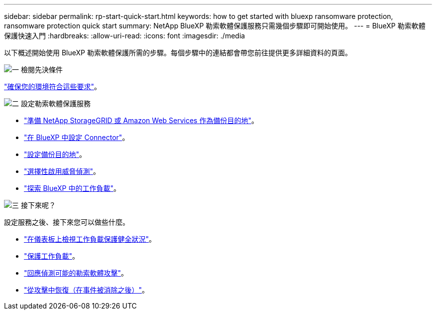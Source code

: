 ---
sidebar: sidebar 
permalink: rp-start-quick-start.html 
keywords: how to get started with bluexp ransomware protection, ransomware protection quick start 
summary: NetApp BlueXP 勒索軟體保護服務只需幾個步驟即可開始使用。 
---
= BlueXP 勒索軟體保護快速入門
:hardbreaks:
:allow-uri-read: 
:icons: font
:imagesdir: ./media


[role="lead"]
以下概述開始使用 BlueXP 勒索軟體保護所需的步驟。每個步驟中的連結都會帶您前往提供更多詳細資料的頁面。

.image:https://raw.githubusercontent.com/NetAppDocs/common/main/media/number-1.png["一"] 檢閱先決條件
[role="quick-margin-para"]
link:rp-start-prerequisites.html["確保您的環境符合這些要求"]。

.image:https://raw.githubusercontent.com/NetAppDocs/common/main/media/number-2.png["二"] 設定勒索軟體保護服務
[role="quick-margin-list"]
* link:rp-start-setup.html["準備 NetApp StorageGRID 或 Amazon Web Services 作為備份目的地"]。
* link:rp-start-setup.html["在 BlueXP 中設定 Connector"]。
* link:rp-start-setup.html["設定備份目的地"]。
* link:rp-start-setup.html["選擇性啟用威脅偵測"]。
* link:rp-start-discover.html["探索 BlueXP 中的工作負載"]。


.image:https://raw.githubusercontent.com/NetAppDocs/common/main/media/number-3.png["三"] 接下來呢？
[role="quick-margin-para"]
設定服務之後、接下來您可以做些什麼。

[role="quick-margin-list"]
* link:rp-use-dashboard.html["在儀表板上檢視工作負載保護健全狀況"]。
* link:rp-use-protect.html["保護工作負載"]。
* link:rp-use-alert.html["回應偵測可能的勒索軟體攻擊"]。
* link:rp-use-recover.html["從攻擊中恢復（在事件被消除之後）"]。

